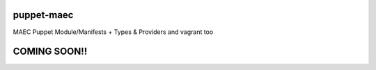 puppet-maec
===========

MAEC Puppet Module/Manifests + Types & Providers and vagrant too

COMING SOON!!
=============
